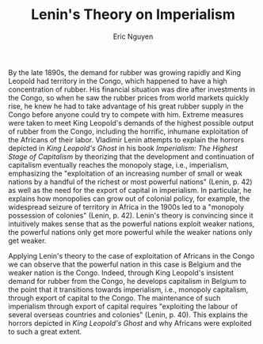 #+TITLE: Lenin's Theory on Imperialism
#+AUTHOR: Eric Nguyen
#+OPTIONS: num:nil toc:nil
#+LATEX_HEADER: \usepackage[margin=1in]{geometry}
#+LATEX_HEADER: \usepackage[doublespacing]{setspace}
#+LATEX_HEADER: \frenchspacing
#+LATEX_CLASS_OPTIONS: [12pt]
#+EXCLUDE_TAGS: noexport
#+EXPORT_FILE_NAME: Response3_NguyenEric

By the late 1890s, the demand for rubber was growing rapidly and King Leopold had territory in the Congo, which happened to have a high concentration of rubber.
His financial situation was dire after investments in the Congo, so when he saw the rubber prices from world markets quickly rise, he knew he had to take advantage of his great rubber supply in the Congo before anyone could try to compete with him.
Extreme measures were taken to meet King Leopold's demands of the highest possible output of rubber from the Congo, including the horrific, inhumane exploitation of the Africans of their labor.
Vladimir Lenin attempts to explain the horrors depicted in /King Leopold's Ghost/ in his book /Imperialism: The Highest Stage of Capitalism/ by theorizing that the development and continuation of capitalism eventually reaches the monopoly stage, i.e., imperialism, emphasizing the "exploitation of an increasing number of small or weak nations by a handful of the richest or most powerful nations" (Lenin, p. 42) as well as the need for the export of capital in imperialism.
In particular, he explains how monopolies can grow out of colonial policy, for example, the widespread seizure of territory in Africa in the 1900s led to a "monopoly possession of colonies" (Lenin, p. 42).
Lenin's theory is convincing since it intuitively makes sense that as the powerful nations exploit weaker nations, the powerful nations only get more powerful while the weaker nations only get weaker.

Applying Lenin's theory to the case of exploitation of Africans in the Congo we can observe that the powerful nation in this case is Belgium and the weaker nation is the Congo.
Indeed, through King Leopold's insistent demand for rubber from the Congo, he develops capitalism in Belgium to the point that it transitions towards imperialism, i.e., monopoly capitalism, through export of capital to the Congo.
The maintenance of such imperialism through export of capital requires "exploiting the labour of several overseas countries and colonies" (Lenin, p. 40).
This explains the horrors depicted in /King Leopold's Ghost/ and why Africans were exploited to such a great extent.

* Prompts :noexport:

1. What does Semen Kanatchikov's memoir tell us about urban-rural migration during the early history of industrialization?
   How are Kanatchikov and his fellow workers transformed as a result of their migration?

2. What do you make of Marx and Engels' statement in /Communist Manifesto/ that "All that is solid melts into air?"
   What is it that is melting away as capitalism takes hold?
   Why?
   Do you agree?

3. Lenin's /Imperialism: The Highest Stage of Socialism/ was meant to provide an explanation for the kind of horrors we see depicted in /King Leopold's Ghost/.
   Do you think Lenin's theory is convincing?
   Why or why not?

